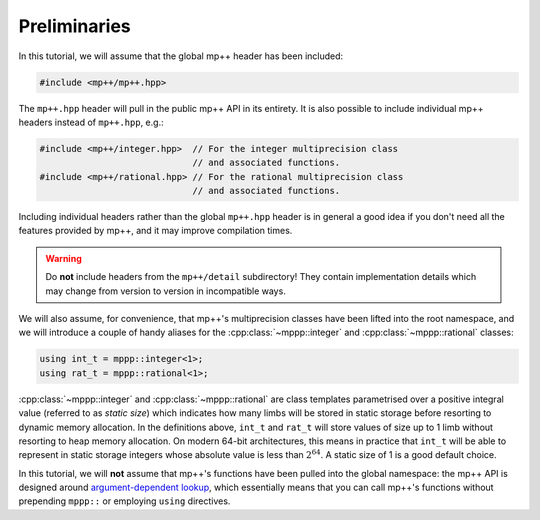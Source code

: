 Preliminaries
=============

In this tutorial, we will assume that the global mp++ header has been included:

.. code-block:: c++

   #include <mp++/mp++.hpp>

The ``mp++.hpp`` header will pull in the public mp++ API in its entirety.
It is also possible to include individual mp++ headers instead of ``mp++.hpp``, e.g.:

.. code-block:: c++

   #include <mp++/integer.hpp>  // For the integer multiprecision class
                                // and associated functions.
   #include <mp++/rational.hpp> // For the rational multiprecision class
                                // and associated functions.

Including individual headers rather than the global ``mp++.hpp`` header is in general a good idea
if you don't need all the features provided by mp++, and it may improve compilation times.

.. warning::

   Do **not** include headers from the ``mp++/detail`` subdirectory! They contain
   implementation details which may change from version to version in incompatible ways.

We will also assume, for convenience, that mp++'s multiprecision classes have been lifted into the root namespace,
and we will introduce a couple of handy aliases for the :cpp:class:`~mppp::integer` and :cpp:class:`~mppp::rational`
classes:

.. code-block:: c++

   using int_t = mppp::integer<1>;
   using rat_t = mppp::rational<1>;

:cpp:class:`~mppp::integer` and :cpp:class:`~mppp::rational` are class templates parametrised over a positive
integral value (referred to as *static size*) which indicates how many limbs will be stored in static storage
before resorting to dynamic memory allocation. In the definitions above, ``int_t`` and ``rat_t`` will store
values of size up to 1 limb without resorting to heap memory allocation. On modern 64-bit architectures,
this means in practice that ``int_t`` will be able to represent in static storage integers whose absolute
value is less than :math:`2^{64}`. A static size of 1 is a good default choice.

In this tutorial, we will **not** assume that mp++'s functions have been pulled into the global namespace: the mp++
API is designed around `argument-dependent lookup <https://en.wikipedia.org/wiki/Argument-dependent_name_lookup>`__,
which essentially means that you can call mp++'s functions without prepending ``mppp::`` or employing ``using``
directives.
